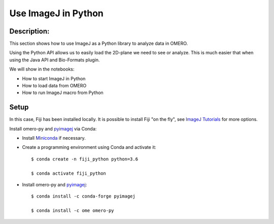 Use ImageJ in Python
====================

Description:
------------

This section shows how to use ImageJ as a Python library to analyze data in OMERO.

Using the Python API allows us to easily load the 2D-plane we need to see or analyze.
This is much easier that when using the Java API and Bio-Formats plugin.

We will show in the notebooks:

- How to start ImageJ in Python

- How to load data from OMERO

- How to run ImageJ macro from Python

Setup
-----

In this case, Fiji has been installed locally. It is possible to install Fiji "on the fly",
see `ImageJ Tutorials <https://nbviewer.jupyter.org/github/imagej/tutorials/blob/master/notebooks/ImageJ-Tutorials-and-Demo.ipynb>`_ for more options.

Install omero-py and `pyimagej <https://pypi.org/project/pyimagej/>`_ via Conda:

- Install `Miniconda <https://docs.conda.io/en/latest/miniconda.html>`_ if necessary.

- Create a programming environment using Conda and activate it::

    $ conda create -n fiji_python python=3.6

    $ conda activate fiji_python

- Install omero-py and `pyimagej <https://pypi.org/project/pyimagej/>`_::

    $ conda install -c conda-forge pyimagej

    $ conda install -c ome omero-py


